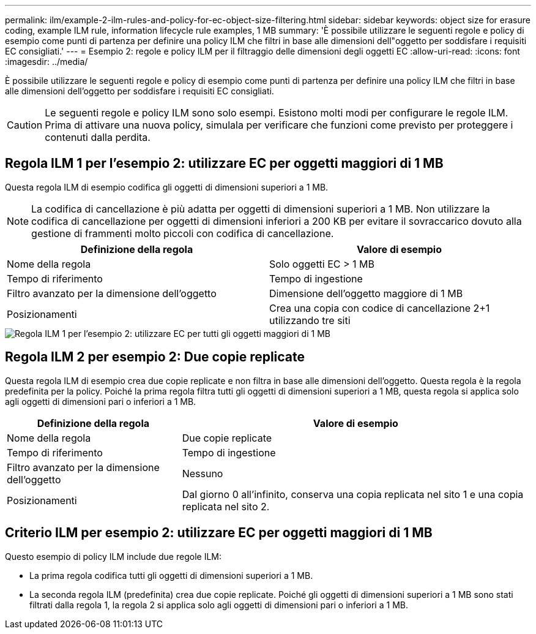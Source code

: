 ---
permalink: ilm/example-2-ilm-rules-and-policy-for-ec-object-size-filtering.html 
sidebar: sidebar 
keywords: object size for erasure coding, example ILM rule, information lifecycle rule examples, 1 MB 
summary: 'È possibile utilizzare le seguenti regole e policy di esempio come punti di partenza per definire una policy ILM che filtri in base alle dimensioni dell"oggetto per soddisfare i requisiti EC consigliati.' 
---
= Esempio 2: regole e policy ILM per il filtraggio delle dimensioni degli oggetti EC
:allow-uri-read: 
:icons: font
:imagesdir: ../media/


[role="lead"]
È possibile utilizzare le seguenti regole e policy di esempio come punti di partenza per definire una policy ILM che filtri in base alle dimensioni dell'oggetto per soddisfare i requisiti EC consigliati.


CAUTION: Le seguenti regole e policy ILM sono solo esempi.  Esistono molti modi per configurare le regole ILM.  Prima di attivare una nuova policy, simulala per verificare che funzioni come previsto per proteggere i contenuti dalla perdita.



== Regola ILM 1 per l'esempio 2: utilizzare EC per oggetti maggiori di 1 MB

Questa regola ILM di esempio codifica gli oggetti di dimensioni superiori a 1 MB.


NOTE: La codifica di cancellazione è più adatta per oggetti di dimensioni superiori a 1 MB.  Non utilizzare la codifica di cancellazione per oggetti di dimensioni inferiori a 200 KB per evitare il sovraccarico dovuto alla gestione di frammenti molto piccoli con codifica di cancellazione.

[cols="2a,2a"]
|===
| Definizione della regola | Valore di esempio 


 a| 
Nome della regola
 a| 
Solo oggetti EC > 1 MB



 a| 
Tempo di riferimento
 a| 
Tempo di ingestione



 a| 
Filtro avanzato per la dimensione dell'oggetto
 a| 
Dimensione dell'oggetto maggiore di 1 MB



 a| 
Posizionamenti
 a| 
Crea una copia con codice di cancellazione 2+1 utilizzando tre siti

|===
image::../media/policy_2_rule_1_ec_objects_adv_filtering.png[Regola ILM 1 per l'esempio 2: utilizzare EC per tutti gli oggetti maggiori di 1 MB]



== Regola ILM 2 per esempio 2: Due copie replicate

Questa regola ILM di esempio crea due copie replicate e non filtra in base alle dimensioni dell'oggetto.  Questa regola è la regola predefinita per la policy.  Poiché la prima regola filtra tutti gli oggetti di dimensioni superiori a 1 MB, questa regola si applica solo agli oggetti di dimensioni pari o inferiori a 1 MB.

[cols="1a,2a"]
|===
| Definizione della regola | Valore di esempio 


 a| 
Nome della regola
 a| 
Due copie replicate



 a| 
Tempo di riferimento
 a| 
Tempo di ingestione



 a| 
Filtro avanzato per la dimensione dell'oggetto
 a| 
Nessuno



 a| 
Posizionamenti
 a| 
Dal giorno 0 all'infinito, conserva una copia replicata nel sito 1 e una copia replicata nel sito 2.

|===


== Criterio ILM per esempio 2: utilizzare EC per oggetti maggiori di 1 MB

Questo esempio di policy ILM include due regole ILM:

* La prima regola codifica tutti gli oggetti di dimensioni superiori a 1 MB.
* La seconda regola ILM (predefinita) crea due copie replicate.  Poiché gli oggetti di dimensioni superiori a 1 MB sono stati filtrati dalla regola 1, la regola 2 si applica solo agli oggetti di dimensioni pari o inferiori a 1 MB.

